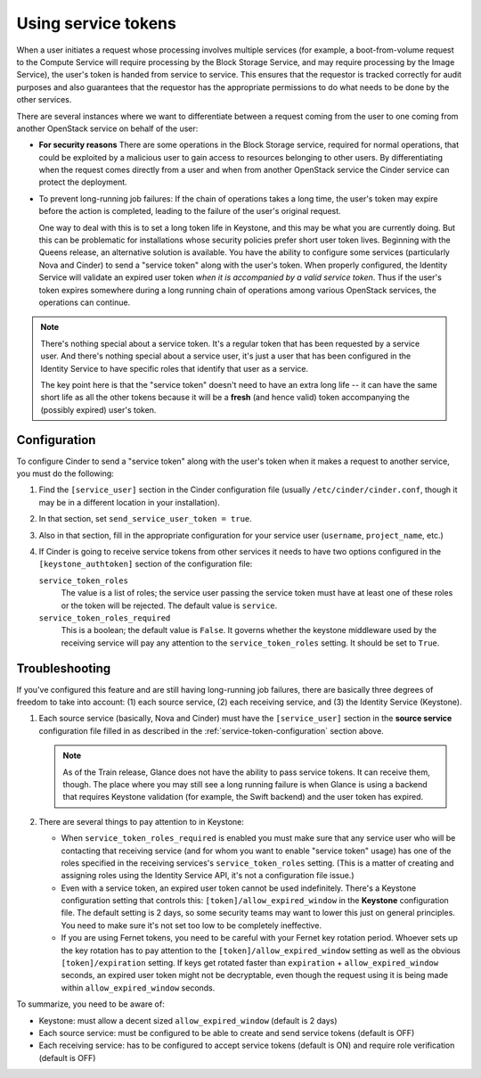 ====================
Using service tokens
====================

When a user initiates a request whose processing involves multiple services
(for example, a boot-from-volume request to the Compute Service will require
processing by the Block Storage Service, and may require processing by the
Image Service), the user's token is handed from service to service.  This
ensures that the requestor is tracked correctly for audit purposes and also
guarantees that the requestor has the appropriate permissions to do what needs
to be done by the other services.

There are several instances where we want to differentiate between a request
coming from the user to one coming from another OpenStack service on behalf of
the user:

- **For security reasons** There are some operations in the Block Storage
  service, required for normal operations, that could be exploited by a
  malicious user to gain access to resources belonging to other users.  By
  differentiating when the request comes directly from a user and when from
  another OpenStack service the Cinder service can protect the deployment.

- To prevent long-running job failures: If the chain of operations takes a long
  time, the user's token may expire before the action is completed, leading to
  the failure of the user's original request.

  One way to deal with this is to set a long token life in Keystone, and this
  may be what you are currently doing.  But this can be problematic for
  installations whose security policies prefer short user token lives.
  Beginning with the Queens release, an alternative solution is available.  You
  have the ability to configure some services (particularly Nova and Cinder) to
  send a "service token" along with the user's token.  When properly
  configured, the Identity Service will validate an expired user token *when it
  is accompanied by a valid service token*.  Thus if the user's token expires
  somewhere during a long running chain of operations among various OpenStack
  services, the operations can continue.

.. note::
   There's nothing special about a service token.  It's a regular token
   that has been requested by a service user.  And there's nothing special
   about a service user, it's just a user that has been configured in the
   Identity Service to have specific roles that identify that user as
   a service.

   The key point here is that the "service token" doesn't need to have
   an extra long life -- it can have the same short life as all the
   other tokens because it will be a **fresh** (and hence valid) token
   accompanying the (possibly expired) user's token.

.. _service-token-configuration:

Configuration
~~~~~~~~~~~~~

To configure Cinder to send a "service token" along with the user's
token when it makes a request to another service, you must do the
following:

1.  Find the ``[service_user]`` section in the Cinder configuration
    file (usually ``/etc/cinder/cinder.conf``, though it may be in a
    different location in your installation).

2.  In that section, set ``send_service_user_token = true``.

3.  Also in that section, fill in the appropriate configuration for
    your service user (``username``, ``project_name``, etc.)

4.  If Cinder is going to receive service tokens from other services
    it needs to have two options configured in the
    ``[keystone_authtoken]`` section of the configuration file:

    ``service_token_roles``
        The value is a list of roles; the service user passing the service
        token must have at least one of these roles or the token will be
        rejected. The default value is ``service``.

    ``service_token_roles_required``
        This is a boolean; the default value is ``False``.  It governs whether
        the keystone middleware used by the receiving service will pay any
        attention to the ``service_token_roles`` setting.  It should be set
        to ``True``.

.. _service-token-troubleshooting:

Troubleshooting
~~~~~~~~~~~~~~~

If you've configured this feature and are still having long-running
job failures, there are basically three degrees of freedom to take into
account: (1) each source service, (2) each receiving service, and (3) the
Identity Service (Keystone).

1.  Each source service (basically, Nova and Cinder) must have the
    ``[service_user]`` section in the **source service** configuration
    file filled in as described in the :ref:`service-token-configuration`
    section above.

    .. note::
       As of the Train release, Glance does not have the ability to pass
       service tokens.  It can receive them, though.  The place where you may
       still see a long running failure is when Glance is using a backend that
       requires Keystone validation (for example, the Swift backend) and the
       user token has expired.

2.  There are several things to pay attention to in Keystone:

    * When ``service_token_roles_required`` is enabled you must make sure that
      any service user who will be contacting that receiving service (and for
      whom you want to enable "service token" usage) has one of the roles
      specified in the receiving services's ``service_token_roles`` setting.
      (This is a matter of creating and assigning roles using the Identity
      Service API, it's not a configuration file issue.)

    * Even with a service token, an expired user token cannot be used
      indefinitely.  There's a Keystone configuration setting that controls
      this: ``[token]/allow_expired_window`` in the **Keystone** configuration
      file.  The default setting is 2 days, so some security teams may want to
      lower this just on general principles.  You need to make sure it's not
      set too low to be completely ineffective.

    * If you are using Fernet tokens, you need to be careful with your Fernet
      key rotation period.  Whoever sets up the key rotation has to pay
      attention to the ``[token]/allow_expired_window`` setting as well as the
      obvious ``[token]/expiration`` setting.  If keys get rotated faster than
      ``expiration`` + ``allow_expired_window`` seconds, an expired user
      token might not be decryptable, even though the request using it is
      being made within ``allow_expired_window`` seconds.

To summarize, you need to be aware of:

* Keystone: must allow a decent sized ``allow_expired_window`` (default is 2
  days)
* Each source service: must be configured to be able to create and send
  service tokens (default is OFF)
* Each receiving service: has to be configured to accept service tokens
  (default is ON) and require role verification (default is OFF)
